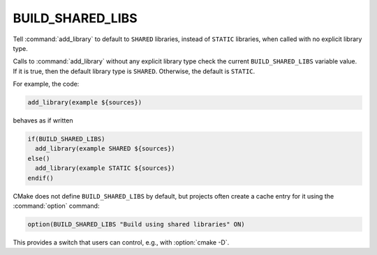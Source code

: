 BUILD_SHARED_LIBS
-----------------

Tell :command:`add_library` to default to ``SHARED`` libraries,
instead of ``STATIC`` libraries, when called with no explicit library type.

Calls to :command:`add_library` without any explicit library type check
the current ``BUILD_SHARED_LIBS`` variable value.  If it is true, then the
default library type is ``SHARED``.  Otherwise, the default is ``STATIC``.

For example, the code:

.. code-block:: cmake

  add_library(example ${sources})

behaves as if written

.. code-block:: cmake

  if(BUILD_SHARED_LIBS)
    add_library(example SHARED ${sources})
  else()
    add_library(example STATIC ${sources})
  endif()

CMake does not define ``BUILD_SHARED_LIBS`` by default, but projects
often create a cache entry for it using the :command:`option` command:

.. code-block:: cmake

  option(BUILD_SHARED_LIBS "Build using shared libraries" ON)

This provides a switch that users can control, e.g., with :option:`cmake -D`.
